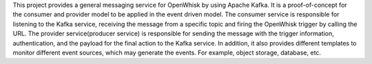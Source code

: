 This project provides a general messaging service for OpenWhisk by using Apache Kafka.
It is a proof-of-concept for the consumer and provider model to be applied in the event driven model.
The consumer service is responsible for listening to the Kafka service, receiving the message
from a specific topic and firing the OpenWhisk trigger by calling the URL.
The provider service(producer service) is responsible for sending the message with the trigger information,
authentication, and the payload for the final action to the Kafka service. In addition, it also provides
different templates to monitor different event sources, which may generate the events. For example,
object storage, database, etc.